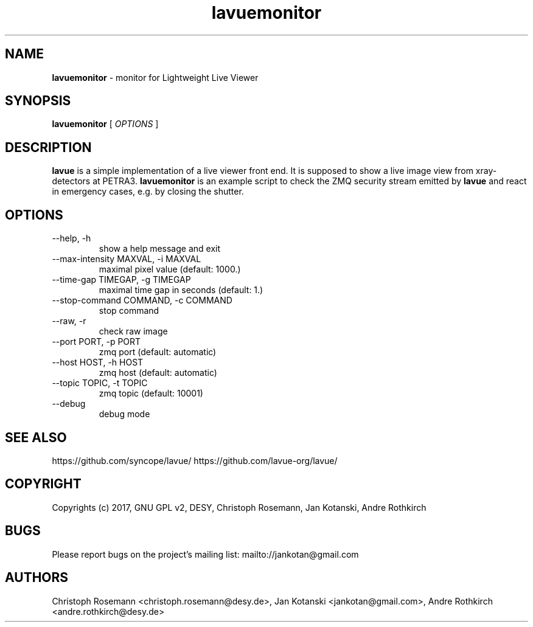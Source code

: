 .TH lavuemonitor 1 "2017-05-12" lavuemonitor
.SH NAME
.B lavuemonitor
\- monitor for Lightweight Live Viewer

.SH SYNOPSIS
.B  lavuemonitor
[
.I OPTIONS
]

.SH DESCRIPTION
.B lavue
is a simple implementation of a live viewer front end. It is supposed to show a live image view from xray-detectors at PETRA3.
.B lavuemonitor
is an example script to check the ZMQ security stream emitted by
.B lavue
and react in emergency cases, e.g. by closing the shutter.


.SH OPTIONS
.IP "--help, -h"
show a help message and exit
.IP "--max-intensity MAXVAL, -i MAXVAL"
maximal pixel value (default: 1000.)
.IP "--time-gap TIMEGAP, -g TIMEGAP"
 maximal time gap in seconds (default: 1.)
.IP "--stop-command COMMAND, -c COMMAND"
stop command
.IP "--raw, -r"
check raw image
.IP "--port PORT, -p PORT"
zmq port (default: automatic)
.IP "--host HOST, -h HOST"
zmq host (default: automatic)
.IP "--topic TOPIC, -t TOPIC"
zmq topic (default: 10001)
.IP "--debug"
debug mode


.SH SEE ALSO
https://github.com/syncope/lavue/
https://github.com/lavue-org/lavue/

.SH COPYRIGHT
Copyrights (c) 2017, GNU GPL v2, DESY, Christoph Rosemann, Jan Kotanski, Andre Rothkirch

.SH BUGS
Please report bugs on the project's mailing list:
mailto://jankotan@gmail.com

.SH AUTHORS
Christoph Rosemann <christoph.rosemann@desy.de>, Jan Kotanski <jankotan@gmail.com>, Andre Rothkirch <andre.rothkirch@desy.de>
